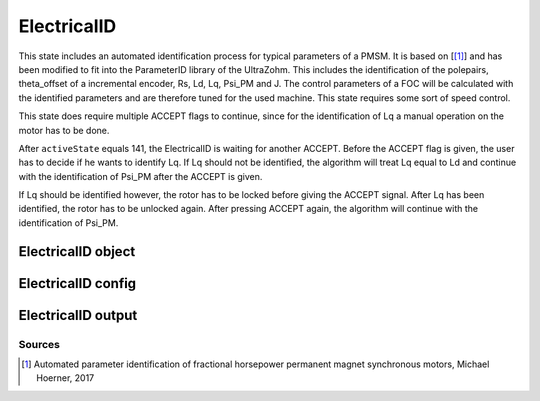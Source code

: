 .. _uz_ElectricalID:

============
ElectricalID
============

This state includes an automated identification process for typical parameters of a PMSM. 
It is based on [[#Hoerner_ProjectReport2]_] and has been modified to fit into the ParameterID library of the UltraZohm.
This includes the identification of the polepairs, theta_offset of a incremental encoder, Rs, Ld, Lq, Psi_PM and J. 
The control parameters of a FOC will be calculated with the identified parameters and are therefore tuned for the used machine. 
This state requires some sort of speed control.

This state does require multiple ACCEPT flags to continue, since for the identification of Lq a manual operation on the motor has to be done.

After ``activeState`` equals 141, the ElectricalID is waiting for another ACCEPT. Before the ACCEPT flag is given, the user has to decide if he wants to identify Lq. 
If Lq should not be identified, the algorithm will treat Lq equal to Ld and continue with the identification of Psi_PM after the ACCEPT is given. 

If Lq should be identified however, the rotor has to be locked before giving the ACCEPT signal.
After Lq has been identified, the rotor has to be unlocked again. After pressing ACCEPT again, the algorithm will continue with the identification of Psi_PM. 

ElectricalID object
====================

.. doxygentypedef:: uz_PID_ElectricalID_t

.. _uz_PID_ElectricalIDConfig:

ElectricalID config
===================

.. doxygenstruct:: uz_PID_ElectricalIDConfig_t
  :members: 

.. _uz_PID_ElectricalIDoutput:

ElectricalID output
===================

.. doxygenstruct:: uz_PID_ElectricalID_output_t
  :members: 

.. doxygenfunction:: uz_ElectricalID_init
.. doxygenfunction:: uz_ElectricalID_step

Sources
-------

.. [#Hoerner_ProjectReport2] Automated parameter identification of fractional horsepower permanent magnet synchronous motors, Michael Hoerner, 2017